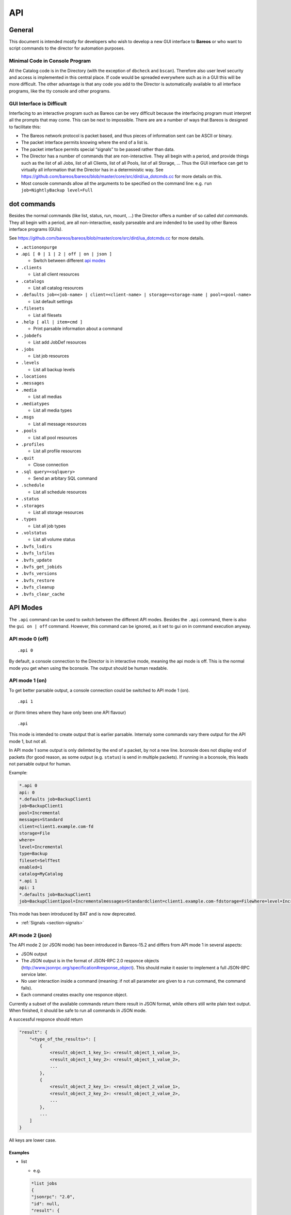 .. _sec:api:

API
===

General
-------

This document is intended mostly for developers who wish to develop a
new GUI interface to **Bareos** or who want to script commands to the director
for automation purposes.

Minimal Code in Console Program
~~~~~~~~~~~~~~~~~~~~~~~~~~~~~~~

All the Catalog code is in the Directory (with the exception of
``dbcheck`` and ``bscan``). Therefore also user level security and
access is implemented in this central place. If code would be spreaded
everywhere such as in a GUI this will be more difficult. The other
advantage is that any code you add to the Director is automatically
available to all interface programs, like the tty console and other
programs.

GUI Interface is Difficult
~~~~~~~~~~~~~~~~~~~~~~~~~~

Interfacing to an interactive program such as Bareos can be very
difficult because the interfacing program must interpret all the prompts
that may come. This can be next to impossible. There are are a number of
ways that Bareos is designed to facilitate this:

-  The Bareos network protocol is packet based, and thus pieces of
   information sent can be ASCII or binary.

-  The packet interface permits knowing where the end of a list is.

-  The packet interface permits special “signals” to be passed rather
   than data.

-  The Director has a number of commands that are non-interactive. They
   all begin with a period, and provide things such as the list of all
   Jobs, list of all Clients, list of all Pools, list of all Storage, …
   Thus the GUI interface can get to virtually all information that the
   Director has in a deterministic way. See
   https://github.com/bareos/bareos/blob/master/core/src/dird/ua_dotcmds.cc
   for more details on this.

-  Most console commands allow all the arguments to be specified on the
   command line: e.g. ``run job=NightlyBackup level=Full``

dot commands
------------

Besides the normal commands (like list, status, run, mount, …) the
Director offers a number of so called *dot commands*. They all begin
with a period, are all non-interactive, easily parseable and are
indended to be used by other Bareos interface programs (GUIs).

See https://github.com/bareos/bareos/blob/master/core/src/dird/ua_dotcmds.cc
for more details.

-  ``.actiononpurge``
-  .\ ``api [ 0 | 1 | 2 | off | on | json ]``

   -  Switch between different `api modes <#sec:ApiMode>`__

-  ``.clients``

   -  List all client resources

-  ``.catalogs``

   -  List all catalog resources

-  ``.defaults job=<job-name> | client=<client-name> | storage=<storage-name | pool=<pool-name>``

   -  List default settings

-  ``.filesets``

   -  List all filesets

-  ``.help [ all | item=cmd ]``

   -  Print parsable information about a command

-  ``.jobdefs``

   -  List add JobDef resources

-  ``.jobs``

   -  List job resources

-  ``.levels``

   -  List all backup levels

-  ``.locations``
-  ``.messages``
-  ``.media``

   -  List all medias

-  ``.mediatypes``

   -  List all media types

-  ``.msgs``

   -  List all message resources

-  ``.pools``

   -  List all pool resources

-  ``.profiles``

   -  List all profile resources

-  ``.quit``

   -  Close connection

-  ``.sql query=<sqlquery>``

   -  Send an arbitary SQL command

-  ``.schedule``

   -  List all schedule resources

-  ``.status``
-  ``.storages``

   -  List all storage resources

-  ``.types``

   -  List all job types

-  ``.volstatus``

   -  List all volume status

-  ``.bvfs_lsdirs``
-  ``.bvfs_lsfiles``
-  ``.bvfs_update``
-  ``.bvfs_get_jobids``
-  ``.bvfs_versions``
-  ``.bvfs_restore``
-  ``.bvfs_cleanup``
-  ``.bvfs_clear_cache``

.. _sec:ApiMode:

API Modes
---------

The ``.api`` command can be used to switch between the different API
modes. Besides the ``.api`` command, there is also the ``gui on | off``
command. However, this command can be ignored, as it set to gui on in
command execution anyway.

API mode 0 (off)
~~~~~~~~~~~~~~~~

::

    .api 0

By default, a console connection to the Director is in interactive mode,
meaning the api mode is off. This is the normal mode you get when using
the bconsole. The output should be human readable.

API mode 1 (on)
~~~~~~~~~~~~~~~

.. deprecated:: 16.2.0

To get better parsable output, a console connection could be switched to
API mode 1 (on).

::

    .api 1

or (form times where they have only been one API flavour)

::

    .api

This mode is intended to create output that is earlier parsable.
Internaly some commands vary there output for the API mode 1, but not
all.

In API mode 1 some output is only delimted by the end of a packet, by
not a new line. bconsole does not display end of packets (for good
reason, as some output (e.g. ``status``) is send in multiple packets).
If running in a bconsole, this leads not parsable output for human.

Example:

.. code-block:: bconsole

    *.api 0
    api: 0
    *.defaults job=BackupClient1
    job=BackupClient1
    pool=Incremental
    messages=Standard
    client=client1.example.com-fd
    storage=File
    where=
    level=Incremental
    type=Backup
    fileset=SelfTest
    enabled=1
    catalog=MyCatalog
    *.api 1
    api: 1
    *.defaults job=BackupClient1
    job=BackupClient1pool=Incrementalmessages=Standardclient=client1.example.com-fdstorage=Filewhere=level=Incrementaltype=Backupfileset=SelfTestenabled=1catalog=MyCatalog

This mode has been introduced by BAT and is now deprecated.

-  :ref:`Signals <section-signals>`

API mode 2 (json)
~~~~~~~~~~~~~~~~~

The API mode 2 (or JSON mode) has been introduced in Bareos-15.2 and
differs from API mode 1 in several aspects:

-  JSON output
-  The JSON output is in the format of JSON-RPC 2.0 responce objects
   (http://www.jsonrpc.org/specification#response_object). This should
   make it easier to implement a full JSON-RPC service later.
-  No user interaction inside a command (meaning: if not all parameter
   are given to a ``run`` command, the command fails).
-  Each command creates exaclty one responce object.

Currently a subset of the available commands return there result in JSON
format, while others still write plain text output. When finished, it
should be safe to run all commands in JSON mode.

A successful responce should return

.. code-block:: bconsole

    "result": {
        "<type_of_the_results>": [
            {
                <result_object_1_key_1>: <result_object_1_value_1>,
                <result_object_1_key_2>: <result_object_1_value_2>,
                ...
            },
            {
                <result_object_2_key_1>: <result_object_2_value_1>,
                <result_object_2_key_2>: <result_object_2_value_2>,
                ...
            },
            ...
        ]
    }

All keys are lower case.

Examples
^^^^^^^^

-  list

   -  e.g.

   .. code-block:: bconsole

       *list jobs
       {
       "jsonrpc": "2.0",
       "id": null,
       "result": {
         "jobs": [
           {
             "type": "B",
             "starttime": "2015-06-25 16:51:38",
             "jobfiles": "18",
             "jobid": "1",
             "name": "BackupClient1",
             "jobstatus": "T",
             "level": "F",
             "jobbytes": "4651943"
           },
           {
             "type": "B",
             "starttime": "2015-06-25 17:25:23",
             "jobfiles": "0",
             "jobid": "2",
             "name": "BackupClient1",
             "jobstatus": "T",
             "level": "I",
             "jobbytes": "0"
           },
           ...
         ]
       }
       }

   -  keys are the table names

-  llist

   -  e.g.

   .. code-block:: bconsole

       *llist jobs
       {
       "jsonrpc": "2.0",
       "id": null,
       "result": {
         "jobs": [
           {
             "name": "BackupClient1",
             "realendtime": "2015-06-25 16:51:40",
             "Type": "B",
             "schedtime": "2015-06-25 16:51:33",
             "poolid": "1",
             "level": "F",
             "jobfiles": "18",
             "volsessionid": "1",
             "jobid": "1",
             "job": "BackupClient1.2015-06-25_16.51.35_04",
             "priorjobid": "0",
             "endtime": "2015-06-25 16:51:40",
             "jobtdate": "1435243900",
             "jobstatus": "T",
             "jobmissingfiles": "0",
             "joberrors": "0",
             "purgedfiles": "0",
             "starttime": "2015-06-25 16:51:38",
             "clientname": "ting.dass-it-fd",
             "clientid": "1",
             "volsessiontime": "1435243839",
             "filesetid": "1",
             "poolname": "Full",
             "fileset": "SelfTest"
           },
           {
             "name": "BackupClient1",
             "realendtime": "2015-06-25 17:25:24",
             "type": "B",
             "schedtime": "2015-06-25 17:25:10",
             "poolid": "3",
             "level": "I",
             "jobfiles": "0",
             "volsessionid": "2",
             "jobid": "2",
             "job": "BackupClient1.2015-06-25_17.25.20_04",
             "priorjobid": "0",
             "endtime": "2015-06-25 17:25:24",
             "jobtdate": "1435245924",
             "jobstatus": "T",
             "jobmissingfiles": "0",
             "JobErrors": "0",
             "purgedfiles": "0",
             "starttime": "2015-06-25 17:25:23",
             "clientname": "ting.dass-it-fd",
             "clientid": "1",
             "volsessiontime": "1435243839",
             "filesetid": "1",
             "poolname": "Incremental",
             "fileset": "SelfTest"
           },
           ...
         ]
       }
       }

   -  like the list ``command``, but more values

-  .jobs

   -  e.g.

   .. code-block:: bconsole

       *.jobs
       {
       "jsonrpc": "2.0",
       "id": null,
       "result": {
         "jobs": [
           {
             "name": "BackupClient1"
           },
           {
             "name": "BackupCatalog"
           },
           {
             "name": "RestoreFiles"
           }
         ]
       }
       }

Example of a JSON-RPC Error Response
''''''''''''''''''''''''''''''''''''

Example of a JSON-RPC Error Response
(http://www.jsonrpc.org/specification#error_object):

.. code-block:: bconsole

    *gui
    {
      "jsonrpc": "2.0",
      "id": null,
      "error": {
        "data": {
          "result": {},
          "messages": {
            "error": [
              "ON or OFF keyword missing.\n"
            ]
          }
        },
        "message": "failed",
        "code": 1
      }
    }

-  an error response is emitted, if the command returns false or emitted
   an error message
   (``void UAContext::error_msg(const char *fmt, ...)``). Messages and
   the result so far will be part of the error response object.

.. _sec:REST:

REST API
--------

Introduction
~~~~~~~~~~~~
This is an experimental and preliminary backend for development purposes. The endpoints are subject for review and maybe changed in the future.

It provides a REST API using `fastapi <https://fastapi.tiangolo.com/>`_ and python-bareos to connect to
a Bareos director. It supports the :command:`configure add` commands to create configuration for clients, jobs, filesets and some more resources. It also provides endpoints to query job information and job control (i.e. start / restart jobs, trigger restores).

Python3 is needed to run the REST API.

Installation
~~~~~~~~~~~~
Use pip to install:
:command:`pip3 install python-bareos-restapi` **This Python package doesn't exist**
This will also install dependencies like fastapi, uvicorn and some more.


Configuration
~~~~~~~~~~~~~

Configure your Bareos Server in _api.ini_ adapting these 3 lines of configuration:

.. code-block:: config

    [Director]
    Name=bareos-dir
    Address=127.0.0.1
    Port=9101

To configure the webserver uvicorn (e.g. adapt used network interfaces, ports), read the `uvicorn
documentation <https://www.uvicorn.org/>`_. The default port is 8000 and the default interface is the loopback device.

Start the backend server
~~~~~~~~~~~~~~~~~~~~~~~~

:command:`uvicorn bareos-restapi:app --reload`

Serve the Swagger UI to explore the REST API: `<http://127.0.0.1:8000/docs>`_
Alternatively you can use the redoc format: `<http://127.0.0.1:8000/redoc>`_


Browse
~~~~~~

The Swagger UI contains documentation and online-tests. Use "authorize" to connect to your Bareos director using a named console. Read here to learn how to configure
a named console: :ref:`DirectorResourceConsole`

The Swagger documentation also contains CURL statements for all available endpoints.

Future work
~~~~~~~~~~~

The API will be extended by some methods provided by the Bareos console, that are not yet implemented. It is also planned to add delete / update options for configuration in the director and REST API. If you are interested in support and / or funding enhancements, please visit `<https://www.bareos.com>`_


.. _sec:bvfs:

Bvfs API
--------

The BVFS (Bareos Virtual File System) do provide a API for browsing the
backed up files in the catalog and select files for restoring.

The Bvfs module works correctly with BaseJobs, Copy and Migration jobs.

The initial version in Bacula have be founded by Bacula Systems.

General notes
~~~~~~~~~~~~~

-  All fields are separated by a tab (api mode 0 and 1). (api mode 2:
   JSON format).

-  The output format for api mode 0 and 1 have changed for bareos >=
   17.2. In earlier versions the second column of the ``bvfs_lsdirs``,
   ``bvfs_lsfiles`` and ``bvfs_versions`` command have been the
   ``FilenameId``. As bareos >= 17.2 internally don’t use the
   ``FilenameId`` any longer, this column have been removed.

-  You can specify ``limit=`` and ``offset=`` to list smoothly records
   in very big directories. By default, limit=2000.

-  All operations (except cache creation) are designed to run instantly.

-  The cache creation is dependent of the number of directories. As Bvfs
   shares information across jobs, the first creation can be slow.

-  Due to potential encoding problem, it’s advised to use ``pathid``
   instead of ``path`` in queries.

.. limitation:: BVFS: bvfs_lsdirs limit/offset not working correctly on MySQL

  As described in :mantis:`975` the limit/offset does not work correctly for bvfs_lsdirs on MySQL.
  The problem has been fixed for PostgreSQL, but the SQL syntax required to formulate the query is unavailable on MySQL so there is no easy way to replicate that fix on MySQL.

Get dependent jobs from a given JobId
~~~~~~~~~~~~~~~~~~~~~~~~~~~~~~~~~~~~~

Bvfs allows you to query the catalog against any combination of jobs.
You can combine all Jobs and all FileSet for a Client in a single
session.

To get all JobId needed to restore a particular job, you can use the
``.bvfs_get_jobids`` command.

::

    .bvfs_get_jobids jobid=num [all]

Example:

.. code-block:: bconsole

    *.bvfs_get_jobids jobid=10
    1,2,5,10
    *.bvfs_get_jobids jobid=10 all
    1,2,3,5,10

In this example, a normal restore will need to use JobIds 1,2,5,10 to
compute a complete restore of the system.

With the ``all`` option, the Director will use all defined FileSet for
this client.

Generating Bvfs cache
~~~~~~~~~~~~~~~~~~~~~

The ``.bvfs_update`` command computes the directory cache for jobs
specified in argument, or for all jobs if unspecified.

::

    .bvfs_update [jobid=numlist]

Example:

.. code-block:: bconsole

    *.bvfs_update jobid=1,2,3

You can run the cache update process in a RunScript after the catalog
backup.

List directories
~~~~~~~~~~~~~~~~

Bvfs allows you to list directories in a specific path.

.. code-block:: bconsole

    *.bvfs_lsdirs pathid=num path=/apath jobid=numlist limit=num offset=num
    PathId  FileId  JobId  LStat  Path
    PathId  FileId  JobId  LStat  Path
    PathId  FileId  JobId  LStat  Path
    ...

In bareos < 17.2 the output has been:

::

    PathId  FilenameId  FileId  JobId  LStat  Path

You need to ``pathid`` or ``path``. Using ``path=`` will list “/” on
Unix and all drives on Windows.

FilenameId is 0 for all directories.

::

    *.bvfs_lsdirs pathid=4 jobid=1,11,12
    4       0       0       A A A A A A A A A A A A A A     .
    5       0       0       A A A A A A A A A A A A A A     ..
    3       0       0       A A A A A A A A A A A A A A     regress/

In this example, to list directories present in ``regress/``, you can
use

::

    *.bvfs_lsdirs pathid=3 jobid=1,11,12
    3       0       0       A A A A A A A A A A A A A A     .
    4       0       0       A A A A A A A A A A A A A A     ..
    2       0       0       A A A A A A A A A A A A A A     tmp/

List files
~~~~~~~~~~

API mode 0
^^^^^^^^^^

Bvfs allows you to list files in a specific path.

.. code-block:: bconsole

    .bvfs_lsfiles pathid=num path=/apath jobid=numlist limit=num offset=num
    PathId  FileId  JobId  LStat  Filename
    PathId  FileId  JobId  LStat  Filename
    PathId  FileId  JobId  LStat  Filename
    ...

In bareos < 17.2 the output has been:

::

    PathId  FilenameId  FileId  JobId  LStat  Filename

You need to ``pathid`` or ``path``. Using ``path=`` will list “/” on
Unix and all drives on Windows. If FilenameId is 0, the record listed is
a directory.

.. code-block:: bconsole

    *.bvfs_lsdir pathid=4 jobid=1,11,12
    4       0       0       A A A A A A A A A A A A A A     .
    5       0       0       A A A A A A A A A A A A A A     ..
    1       0       0       A A A A A A A A A A A A A A     regress/

In this example, to list files present in ``regress/``, you can use

.. code-block:: bconsole

    *.bvfs_lsfiles pathid=1 jobid=1,11,12
    1   52   12    gD HRid IGk BAA I BMqcPH BMqcPE BMqe+t A     titi
    1   53   12    gD HRid IGk BAA I BMqe/K BMqcPE BMqe+t B     toto
    1   54   12    gD HRie IGk BAA I BMqcPH BMqcPE BMqe+3 A     tutu
    1   55   12    gD HRid IGk BAA I BMqe/K BMqcPE BMqe+t B     ficheriro1.txt
    1   56   12    gD HRie IGk BAA I BMqe/K BMqcPE BMqe+3 D     ficheriro2.txt

API mode 1
^^^^^^^^^^

.. code-block:: bconsole

    *.api 1
    *.bvfs_lsfiles jobid=1 pathid=1
    1   7   1   gD OEE4 IHo B GHH GHH A G9S BAA 4 BVjBQG BVjBQG BVjBQG A A C    bpluginfo
    1   4   1   gD OEE3 KH/ B GHH GHH A W BAA A BVjBQ7 BVjBQG BVjBQG A A C  bregex
    ...

API mode 2
^^^^^^^^^^

.. code-block:: bconsole

    *.api 2
    *.bvfs_lsfiles jobid=1 pathid=1
    {
      "jsonrpc": "2.0",
      "id": null,
      "result": {
        "files": [
          {
            "jobid": 1,
            "type": "F",
            "fileid": 7,
            "lstat": "gD OEE4 IHo B GHH GHH A G9S BAA 4 BVjBQG BVjBQG BVjBQG A A C",
            "pathid": 1,
            "stat": {
              "atime": 1435243526,
              "ino": 3686712,
              "dev": 2051,
              "mode": 33256,
              "gid": 25031,
              "nlink": 1,
              "uid": 25031,
              "ctime": 1435243526,
              "rdev": 0,
              "size": 28498,
              "mtime": 1435243526
            },
            "name": "bpluginfo",
            "linkfileindex": 0
          },
          {
            "jobid": 1,
            "type": "F",
            "fileid": 4,
            "lstat": "gD OEE3 KH/ B GHH GHH A W BAA A BVjBQ7 BVjBQG BVjBQG A A C",
            "pathid": 1,
            "stat": {
              "atime": 1435243579,
              "ino": 3686711,
              "dev": 2051,
              "mode": 41471,
              "gid": 25031,
              "nlink": 1,
              "uid": 25031,
              "ctime": 1435243526,
              "rdev": 0,
              "size": 22,
              "mtime": 1435243526
            },
            "name": "bregex",
            "linkfileindex": 0
          },
          ...
        ]
      }
    }

API mode JSON contains all information also available in the other API
modes, but displays them more verbose.

Get all versions of a specific file
~~~~~~~~~~~~~~~~~~~~~~~~~~~~~~~~~~~

Bvfs allows you to find all versions of a specific file for a given
Client with the ``.bvfs_version`` command. To avoid problems with
encoding, this function uses only PathId and FilenameId.

The jobid argument is mandatory but unused.

.. code-block:: bconsole

    *.bvfs_versions jobid=0 client=filedaemon pathid=num fname=filename [copies] [versions]
    PathId FileId JobId LStat Md5 VolName InChanger
    PathId FileId JobId LStat Md5 VolName InChanger
    ...

Example:

.. code-block:: bconsole

    *.bvfs_versions jobid=0 client=localhost-fd pathid=1 fnane=toto
    1  49  12  gD HRid IGk D Po Po A P BAA I A   /uPgWaxMgKZlnMti7LChyA  Vol1  1

Restore set of files
~~~~~~~~~~~~~~~~~~~~

Bvfs allows you to create a SQL table that contains files that you want
to restore. This table can be provided to a restore command with the
file option.

.. code-block:: bconsole

    *.bvfs_restore fileid=numlist dirid=numlist hardlink=numlist path=b2num
    OK
    *restore file=?b2num ...

To include a directory (with ``dirid``), Bvfs needs to run a query to
select all files. This query could be time consuming.

``hardlink`` list is always composed of a serie of two numbers (jobid,
fileindex). This information can be found in the LinkFileIndex (LinkFI)
field of the LStat packet.

The ``path`` argument represents the name of the table that Bvfs will
store results. The format of this table is ``b2[0-9]+``. (Should start
by b2 and followed by digits).

Example:

.. code-block:: bconsole

    *.bvfs_restore fileid=1,2,3,4 hardlink=10,15,10,20 jobid=10 path=b20001
    OK

Cleanup after Restore
~~~~~~~~~~~~~~~~~~~~~

To drop the table used by the restore command, you can use the
``.bvfs_cleanup`` command.

.. code-block:: bconsole

    *.bvfs_cleanup path=b20001

Clearing the BVFS Cache
~~~~~~~~~~~~~~~~~~~~~~~

To clear the BVFS cache, you can use the ``.bvfs_clear_cache`` command.

.. code-block:: bconsole

    *.bvfs_clear_cache yes
    OK

Example for directory browsing using bvfs
~~~~~~~~~~~~~~~~~~~~~~~~~~~~~~~~~~~~~~~~~

.. code-block:: bconsole

    # update the bvfs cache for all jobs
    *.bvfs_update
    Automatically selected Catalog: MyCatalog
    Using Catalog "MyCatalog

    # Get jobids required to reconstruct a current full backup.
    # This is optional. Only required if you care about a full backup.
    # If you are only interessed in a single (differential or incremental) backup job,
    # just use the single jobid.
    *.bvfs_get_jobids jobid=123
    117,118,123

    # get root directory of the combined jobs 117,118,123
    *.bvfs_lsdir jobid=117,118,123 path=
    134 0   0   A A A A A A A A A A A A A A .
    133 0   0   A A A A A A A A A A A A A A /

    # path=/ (pathid=133) is the root directory.
    # Check the root directory for subdirectories.
    .bvfs_lsdir jobid=117,118,123 pathid=133
    133 0   0   A A A A A A A A A A A A A A .
    130 0   0   A A A A A A A A A A A A A A ..
    1   23  123 z GiuU EH9 C GHH GHH A BAA BAA I BWA5Px BaIDUN BaIDUN A A C sbin/

    # the first really backed up path is /sbin/ (pathid=1)
    # as it has values other than 0 for FileId, JobId and LStat.
    # Now we check, if it has futher subdirectories.
    *.bvfs_lsdir jobid=1 pathid=1
    1   23  123 z GiuU EH9 C GHH GHH A BAA BAA I BWA5Px BaIDUN BaIDUN A A C .
    129 0   0   A A A A A A A A A A A A A A ..

    # pathid=1 has no further subdirectories.
    # Now we list the files in pathid=1 (/sbin/)
    .bvfs_lsfiles jobid=117,118,123 pathid=1
    1   18  123 z Gli+ IHo B GHH GHH A NVkY BAA BrA BaIDUJ BaIDUJ BaIDUJ A A C  bareos-dir
    1   21  123 z GkuS IHo B GHH GHH A C1bw BAA XA BaIDUG BaIDUG BaIDUG A A C   bareos-fd
    1   19  123 z Glju IHo B GHH GHH A CeNg BAA UI BaIDUJ BaIDUJ BaIDUJ A A C   bareos-sd
    ...

    # there are a number of files in /sbin/.
    # We check, if there are different versions of the file bareos-dir.
    *.bvfs_versions jobid=0 client=bareos-fd pathid=1 fname=bareos-dir
    1   18  123 z Gli+ IHo B GHH GHH A NVkY BAA BrA BaIDUJ BaIDUJ BaIDUJ A A C  928EB+EJGFtWD7wQ8bVjew  Full-0001   0
    1   1067    127 z Glnc IHo B GHH GHH A NVkY BAA BrA BaKDT2 BaKDT2 BaKDT2 A A C  928EB+EJGFtWD7wQ8bVjew  Incremental-0007    0

    # multiple versions of the file bareos-dir have been backed up.
